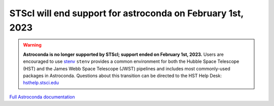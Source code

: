 STScI will end support for astroconda on February 1st, 2023
###########################################################

.. warning::
   **Astroconda is no longer supported by STScI; support ended on February 1st, 2023.** Users are encouraged to use `stenv <https://stenv.readthedocs.io/en/latest>`_ ``stenv`` provides a common environment for both the Hubble Space Telescope (HST) and the James Webb Space Telescope (JWST) pipelines and includes most commonly-used packages in Astroconda. Questions about this transition can be directed to the HST Help Desk: `hsthelp.stsci.edu <https://hsthelp.stsci.edu>`_


`Full Astroconda documentation <http://astroconda.readthedocs.io/en/latest/>`_ 
